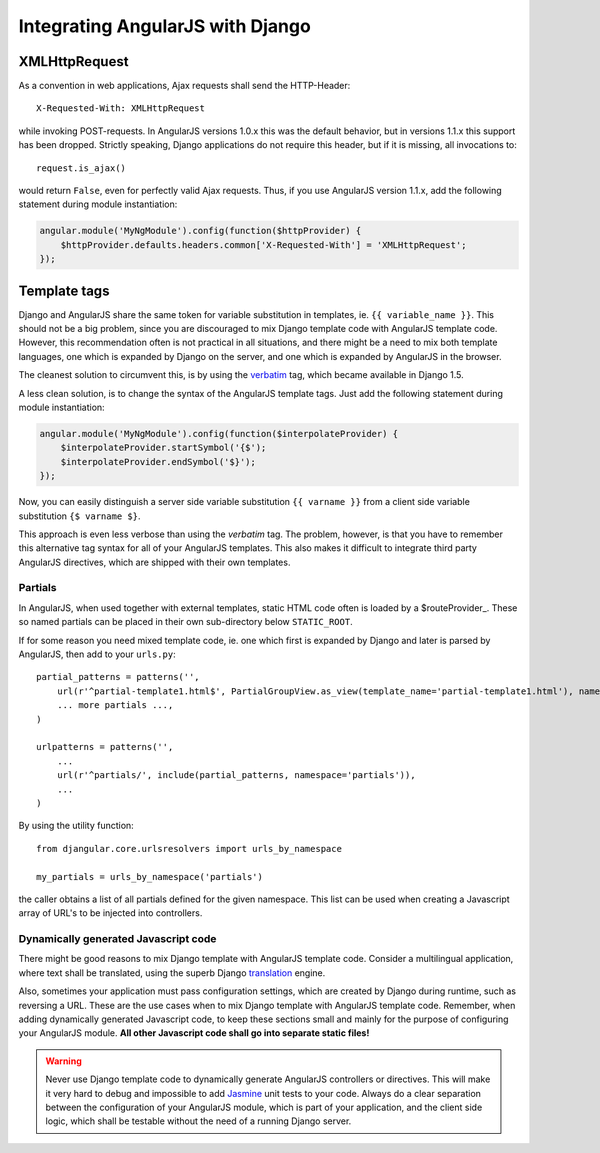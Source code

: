 .. _integration:

Integrating AngularJS with Django
=================================

XMLHttpRequest
--------------
As a convention in web applications, Ajax requests shall send the HTTP-Header::

  X-Requested-With: XMLHttpRequest

while invoking POST-requests. In AngularJS versions 1.0.x this was the default behavior, but in
versions 1.1.x this support has been dropped. Strictly speaking, Django applications do not require
this header, but if it is missing, all invocations to::

  request.is_ajax()

would return ``False``, even for perfectly valid Ajax requests. Thus, if you use AngularJS version
1.1.x, add the following statement during module instantiation:

.. code-block:: javascript

  angular.module('MyNgModule').config(function($httpProvider) {
      $httpProvider.defaults.headers.common['X-Requested-With'] = 'XMLHttpRequest';
  });


Template tags
-------------
Django and AngularJS share the same token for variable substitution in templates, ie.
``{{ variable_name }}``. This should not be a big problem, since you are discouraged to mix
Django template code with AngularJS template code. However, this recommendation often is not 
practical in all situations, and there might be a need to mix both template languages, one which is
expanded by Django on the server, and one which is expanded by AngularJS in the browser.

The cleanest solution to circumvent this, is by using the verbatim_ tag, which became available in
Django 1.5.

A less clean solution, is to change the syntax of the AngularJS template tags. Just
add the following statement during module instantiation:

.. code-block:: javascript

  angular.module('MyNgModule').config(function($interpolateProvider) {
      $interpolateProvider.startSymbol('{$');
      $interpolateProvider.endSymbol('$}');
  });

Now, you can easily distinguish a server side variable substitution ``{{ varname }}`` from a client
side variable substitution ``{$ varname $}``.

This approach is even less verbose than using the *verbatim* tag. The problem, however, is that you
have to remember this alternative tag syntax for all of your AngularJS templates. This also makes
it difficult to integrate third party AngularJS directives, which are shipped with their own
templates.

Partials
........
In AngularJS, when used together with external templates, static HTML code often is loaded by a
$routeProvider_. These so named partials can be placed in their own sub-directory below
``STATIC_ROOT``.

If for some reason you need mixed template code, ie. one which first is expanded by Django and later
is parsed by AngularJS, then add to your ``urls.py``::

  partial_patterns = patterns('',
      url(r'^partial-template1.html$', PartialGroupView.as_view(template_name='partial-template1.html'), name='partial_template1'),
      ... more partials ...,
  )
  
  urlpatterns = patterns('',
      ...
      url(r'^partials/', include(partial_patterns, namespace='partials')),
      ...
  )

By using the utility function::

  from djangular.core.urlsresolvers import urls_by_namespace
  
  my_partials = urls_by_namespace('partials')

the caller obtains a list of all partials defined for the given namespace. This list can be used
when creating a Javascript array of URL's to be injected into controllers.

Dynamically generated Javascript code
.....................................
There might be good reasons to mix Django template with AngularJS template code. Consider a
multilingual application, where text shall be translated, using the superb Django translation_
engine.

Also, sometimes your application must pass configuration settings, which are created by Django
during runtime, such as reversing a URL. These are the use cases when to mix Django template with
AngularJS template code. Remember, when adding dynamically generated Javascript code, to keep these
sections small and mainly for the purpose of configuring your AngularJS module. **All other Javascript
code shall go into separate static files!**

.. warning:: Never use Django template code to dynamically generate AngularJS controllers or
       directives. This will make it very hard to debug and impossible to add Jasmine_ unit tests to
       your code. Always do a clear separation between the configuration of your AngularJS
       module, which is part of your application, and the client side logic, which shall be testable
       without the need of a running Django server.

.. _verbatim: https://docs.djangoproject.com/en/1.5/ref/templates/builtins/#verbatim
.. _$routeProvider: _http://docs.angularjs.org/api/ng.$routeProvider
.. _translation: https://docs.djangoproject.com/en/1.5/topics/i18n/translation/
.. _Jasmine: http://pivotal.github.io/jasmine/
